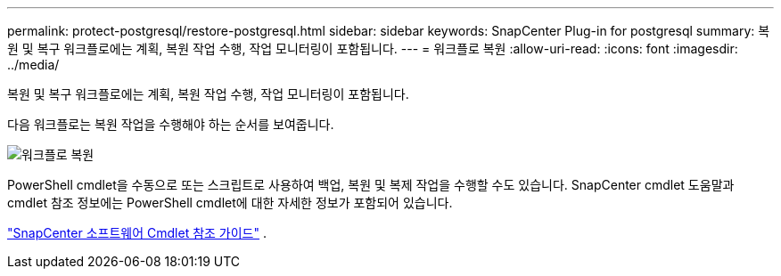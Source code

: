 ---
permalink: protect-postgresql/restore-postgresql.html 
sidebar: sidebar 
keywords: SnapCenter Plug-in for postgresql 
summary: 복원 및 복구 워크플로에는 계획, 복원 작업 수행, 작업 모니터링이 포함됩니다. 
---
= 워크플로 복원
:allow-uri-read: 
:icons: font
:imagesdir: ../media/


[role="lead"]
복원 및 복구 워크플로에는 계획, 복원 작업 수행, 작업 모니터링이 포함됩니다.

다음 워크플로는 복원 작업을 수행해야 하는 순서를 보여줍니다.

image::../media/restore_workflow.gif[워크플로 복원]

PowerShell cmdlet을 수동으로 또는 스크립트로 사용하여 백업, 복원 및 복제 작업을 수행할 수도 있습니다.  SnapCenter cmdlet 도움말과 cmdlet 참조 정보에는 PowerShell cmdlet에 대한 자세한 정보가 포함되어 있습니다.

https://docs.netapp.com/us-en/snapcenter-cmdlets/index.html["SnapCenter 소프트웨어 Cmdlet 참조 가이드"^] .
